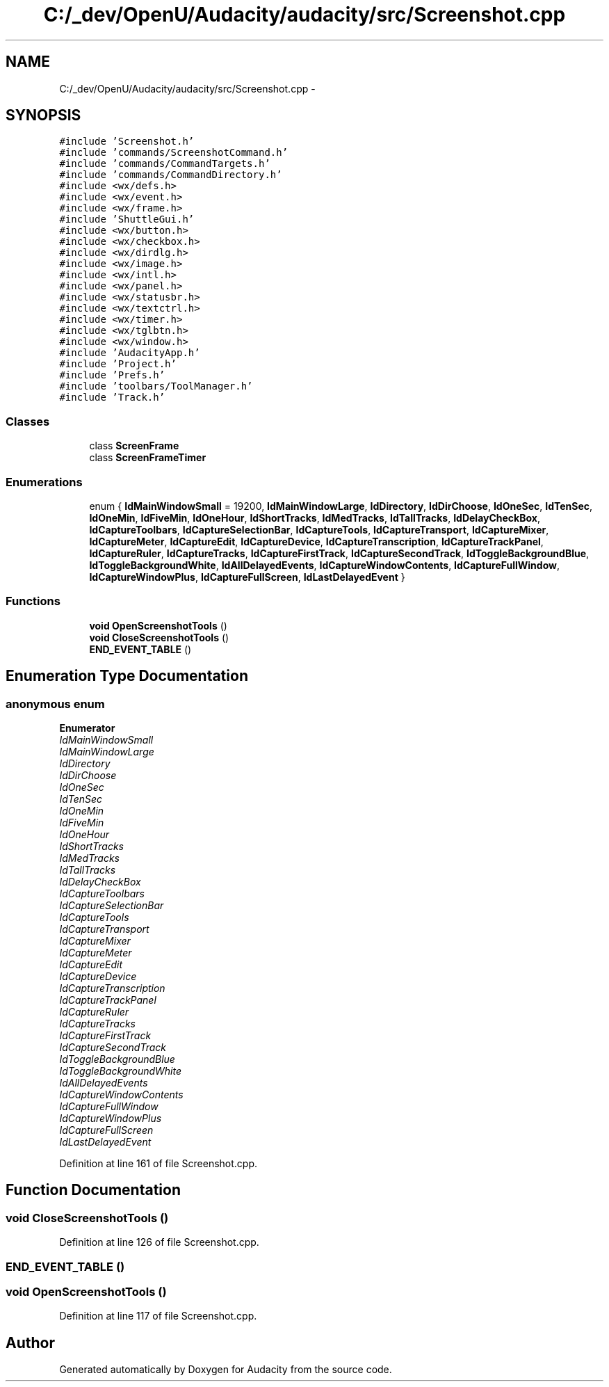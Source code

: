 .TH "C:/_dev/OpenU/Audacity/audacity/src/Screenshot.cpp" 3 "Thu Apr 28 2016" "Audacity" \" -*- nroff -*-
.ad l
.nh
.SH NAME
C:/_dev/OpenU/Audacity/audacity/src/Screenshot.cpp \- 
.SH SYNOPSIS
.br
.PP
\fC#include 'Screenshot\&.h'\fP
.br
\fC#include 'commands/ScreenshotCommand\&.h'\fP
.br
\fC#include 'commands/CommandTargets\&.h'\fP
.br
\fC#include 'commands/CommandDirectory\&.h'\fP
.br
\fC#include <wx/defs\&.h>\fP
.br
\fC#include <wx/event\&.h>\fP
.br
\fC#include <wx/frame\&.h>\fP
.br
\fC#include 'ShuttleGui\&.h'\fP
.br
\fC#include <wx/button\&.h>\fP
.br
\fC#include <wx/checkbox\&.h>\fP
.br
\fC#include <wx/dirdlg\&.h>\fP
.br
\fC#include <wx/image\&.h>\fP
.br
\fC#include <wx/intl\&.h>\fP
.br
\fC#include <wx/panel\&.h>\fP
.br
\fC#include <wx/statusbr\&.h>\fP
.br
\fC#include <wx/textctrl\&.h>\fP
.br
\fC#include <wx/timer\&.h>\fP
.br
\fC#include <wx/tglbtn\&.h>\fP
.br
\fC#include <wx/window\&.h>\fP
.br
\fC#include 'AudacityApp\&.h'\fP
.br
\fC#include 'Project\&.h'\fP
.br
\fC#include 'Prefs\&.h'\fP
.br
\fC#include 'toolbars/ToolManager\&.h'\fP
.br
\fC#include 'Track\&.h'\fP
.br

.SS "Classes"

.in +1c
.ti -1c
.RI "class \fBScreenFrame\fP"
.br
.ti -1c
.RI "class \fBScreenFrameTimer\fP"
.br
.in -1c
.SS "Enumerations"

.in +1c
.ti -1c
.RI "enum { \fBIdMainWindowSmall\fP = 19200, \fBIdMainWindowLarge\fP, \fBIdDirectory\fP, \fBIdDirChoose\fP, \fBIdOneSec\fP, \fBIdTenSec\fP, \fBIdOneMin\fP, \fBIdFiveMin\fP, \fBIdOneHour\fP, \fBIdShortTracks\fP, \fBIdMedTracks\fP, \fBIdTallTracks\fP, \fBIdDelayCheckBox\fP, \fBIdCaptureToolbars\fP, \fBIdCaptureSelectionBar\fP, \fBIdCaptureTools\fP, \fBIdCaptureTransport\fP, \fBIdCaptureMixer\fP, \fBIdCaptureMeter\fP, \fBIdCaptureEdit\fP, \fBIdCaptureDevice\fP, \fBIdCaptureTranscription\fP, \fBIdCaptureTrackPanel\fP, \fBIdCaptureRuler\fP, \fBIdCaptureTracks\fP, \fBIdCaptureFirstTrack\fP, \fBIdCaptureSecondTrack\fP, \fBIdToggleBackgroundBlue\fP, \fBIdToggleBackgroundWhite\fP, \fBIdAllDelayedEvents\fP, \fBIdCaptureWindowContents\fP, \fBIdCaptureFullWindow\fP, \fBIdCaptureWindowPlus\fP, \fBIdCaptureFullScreen\fP, \fBIdLastDelayedEvent\fP }"
.br
.in -1c
.SS "Functions"

.in +1c
.ti -1c
.RI "\fBvoid\fP \fBOpenScreenshotTools\fP ()"
.br
.ti -1c
.RI "\fBvoid\fP \fBCloseScreenshotTools\fP ()"
.br
.ti -1c
.RI "\fBEND_EVENT_TABLE\fP ()"
.br
.in -1c
.SH "Enumeration Type Documentation"
.PP 
.SS "anonymous enum"

.PP
\fBEnumerator\fP
.in +1c
.TP
\fB\fIIdMainWindowSmall \fP\fP
.TP
\fB\fIIdMainWindowLarge \fP\fP
.TP
\fB\fIIdDirectory \fP\fP
.TP
\fB\fIIdDirChoose \fP\fP
.TP
\fB\fIIdOneSec \fP\fP
.TP
\fB\fIIdTenSec \fP\fP
.TP
\fB\fIIdOneMin \fP\fP
.TP
\fB\fIIdFiveMin \fP\fP
.TP
\fB\fIIdOneHour \fP\fP
.TP
\fB\fIIdShortTracks \fP\fP
.TP
\fB\fIIdMedTracks \fP\fP
.TP
\fB\fIIdTallTracks \fP\fP
.TP
\fB\fIIdDelayCheckBox \fP\fP
.TP
\fB\fIIdCaptureToolbars \fP\fP
.TP
\fB\fIIdCaptureSelectionBar \fP\fP
.TP
\fB\fIIdCaptureTools \fP\fP
.TP
\fB\fIIdCaptureTransport \fP\fP
.TP
\fB\fIIdCaptureMixer \fP\fP
.TP
\fB\fIIdCaptureMeter \fP\fP
.TP
\fB\fIIdCaptureEdit \fP\fP
.TP
\fB\fIIdCaptureDevice \fP\fP
.TP
\fB\fIIdCaptureTranscription \fP\fP
.TP
\fB\fIIdCaptureTrackPanel \fP\fP
.TP
\fB\fIIdCaptureRuler \fP\fP
.TP
\fB\fIIdCaptureTracks \fP\fP
.TP
\fB\fIIdCaptureFirstTrack \fP\fP
.TP
\fB\fIIdCaptureSecondTrack \fP\fP
.TP
\fB\fIIdToggleBackgroundBlue \fP\fP
.TP
\fB\fIIdToggleBackgroundWhite \fP\fP
.TP
\fB\fIIdAllDelayedEvents \fP\fP
.TP
\fB\fIIdCaptureWindowContents \fP\fP
.TP
\fB\fIIdCaptureFullWindow \fP\fP
.TP
\fB\fIIdCaptureWindowPlus \fP\fP
.TP
\fB\fIIdCaptureFullScreen \fP\fP
.TP
\fB\fIIdLastDelayedEvent \fP\fP
.PP
Definition at line 161 of file Screenshot\&.cpp\&.
.SH "Function Documentation"
.PP 
.SS "\fBvoid\fP CloseScreenshotTools ()"

.PP
Definition at line 126 of file Screenshot\&.cpp\&.
.SS "END_EVENT_TABLE ()"

.SS "\fBvoid\fP OpenScreenshotTools ()"

.PP
Definition at line 117 of file Screenshot\&.cpp\&.
.SH "Author"
.PP 
Generated automatically by Doxygen for Audacity from the source code\&.

